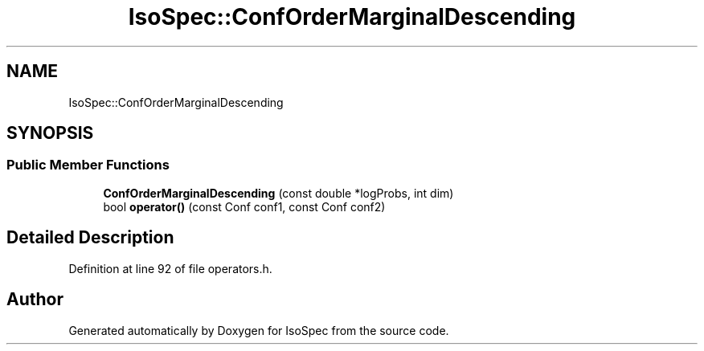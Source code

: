 .TH "IsoSpec::ConfOrderMarginalDescending" 3 "Tue Oct 30 2018" "Version 1.95" "IsoSpec" \" -*- nroff -*-
.ad l
.nh
.SH NAME
IsoSpec::ConfOrderMarginalDescending
.SH SYNOPSIS
.br
.PP
.SS "Public Member Functions"

.in +1c
.ti -1c
.RI "\fBConfOrderMarginalDescending\fP (const double *logProbs, int dim)"
.br
.ti -1c
.RI "bool \fBoperator()\fP (const Conf conf1, const Conf conf2)"
.br
.in -1c
.SH "Detailed Description"
.PP 
Definition at line 92 of file operators\&.h\&.

.SH "Author"
.PP 
Generated automatically by Doxygen for IsoSpec from the source code\&.
